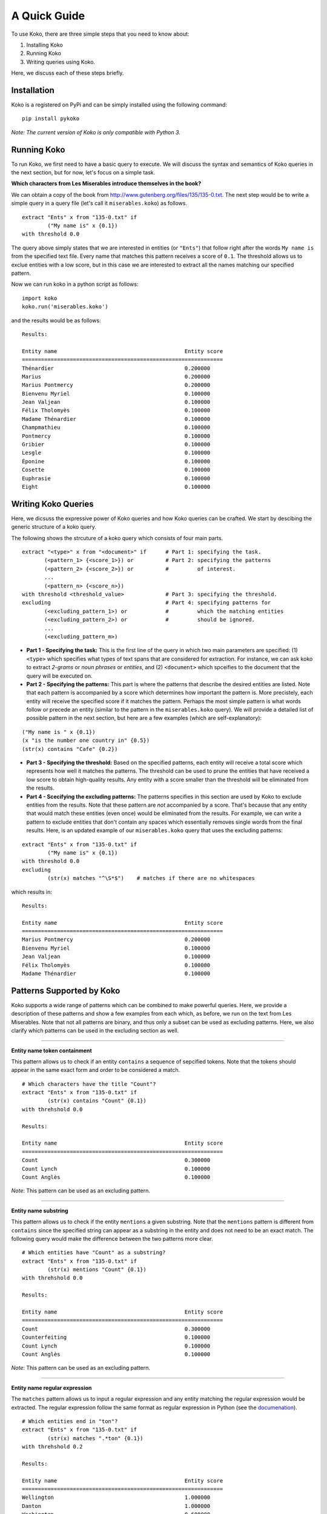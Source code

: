 A Quick Guide
================================================

To use Koko, there are three simple steps that you need to know about:

1. Installing Koko
2. Running Koko
3. Writing queries using Koko.

Here, we discuss each of these steps briefly.

Installation
------------
Koko is a registered on PyPi and can be simply installed using the following 
command:

::

    pip install pykoko

*Note: The current version of Koko is only compatible with Python 3.*

Running Koko
------------
To run Koko, we first need to have a basic query to execute. We will discuss
the syntax and semantics of Koko queries in the next section, but for now, let's
focus on a simple task.

**Which characters from Les Miserables introduce themselves in the book?**

We can obtain a copy of the book from
http://www.gutenberg.org/files/135/135-0.txt. The next step would be to write a
simple query in a query file (let's call it ``miserables.koko``) as follows.

::

    extract "Ents" x from "135-0.txt" if
            ("My name is" x {0.1})
    with threshold 0.0

The query above simply states that we are interested in entities (or ``"Ents"``)
that follow right after the words ``My name is`` from the specified text file.
Every name that matches this pattern receives a score of ``0.1``. The threshold
allows us to exclue entities with a low score, but in this case we are
interested to extract all the names matching our specified pattern.

Now we can run koko in a python script as follows:

::

    import koko
    koko.run('miserables.koko')

and the results would be as follows:

::

    Results:

    Entity name                                        Entity score
    ===============================================================
    Thénardier                                         0.200000
    Marius                                             0.200000
    Marius Pontmercy                                   0.200000
    Bienvenu Myriel                                    0.100000
    Jean Valjean                                       0.100000
    Félix Tholomyès                                    0.100000
    Madame Thénardier                                  0.100000
    Champmathieu                                       0.100000
    Pontmercy                                          0.100000
    Gribier                                            0.100000
    Lesgle                                             0.100000
    Éponine                                            0.100000
    Cosette                                            0.100000
    Euphrasie                                          0.100000
    Eight                                              0.100000

Writing Koko Queries
--------------------
Here, we dicsuss the expressive power of Koko queries and how Koko queries can
be crafted. We start by descibing the generic structure of a koko query.

The following shows the strcuture of a koko query which consists of four main
parts.

::

    extract "<type>" x from "<document>" if      # Part 1: specifying the task.
           (<pattern_1> {<score_1>}) or          # Part 2: specifying the patterns
           (<pattern_2> {<score_2>}) or          #         of interest.
           ...
           (<pattern_n> {<score_n>})
    with threshold <threshold_value>             # Part 3: specifying the threshold.
    excluding                                    # Part 4: specifying patterns for
           (<excluding_pattern_1>) or            #         which the matching entities
           (<excluding_pattern_2>) or            #         should be ignored.
           ...
           (<excluding_pattern_m>)

* **Part 1 - Specifying the task:** This is the first line of the query in which
  two main parameters are specified: (1) ``<type>`` which specifies what types
  of text spans that are considered for extraction. For instance, we can ask
  koko to extract *2-grams* or *noun phrases* or *entities*, and (2)
  ``<document>`` which spceifies to the document that the query will be executed
  on.

* **Part 2 - Specifying the patterns:** This part is where the patterns that
  describe the desired entities are listed. Note that each pattern is
  accompanied by a score which determines how important the pattern is. More
  precistely, each entity will receive the specified score if it matches the
  pattern. Perhaps the most simple pattern is what words follow or precede an
  entity (similar to the pattern in the ``miserables.koko`` query). We will
  provide a detailed list of possible pattern in the next section, but here are
  a few examples (which are self-explanatory):

::

    ("My name is " x {0.1})
    (x "is the number one country in" {0.5})
    (str(x) contains "Cafe" {0.2})

* **Part 3 - Specifying the threshold:** Based on the specified patterns, each
  entity will receive a total score which represents how well it matches the
  patterns. The threshold can be used to prune the entities that have received
  a low score to obtain high-quality results. Any entity with a score smaller
  than the threshold will be eliminated from the results.

* **Part 4 - Scecifying the excluding patterns:** The patterns specifies in this
  section are used by Koko to exclude entities from the results. Note that these
  pattern are *not* accompanied by a score. That's because that any entity that
  would match these entities (even once) would be eliminated from the results.
  For example, we can write a pattern to exclude entities that don't contain any
  spaces which essentially removes single words from the final results. Here, is
  an updated example of our ``miserables.koko`` query that uses the excluding
  patterns:

::

    extract "Ents" x from "135-0.txt" if
            ("My name is" x {0.1})
    with threshold 0.0
    excluding
            (str(x) matches "^\S*$")    # matches if there are no whitespaces

which results in:

::

    Results:

    Entity name                                        Entity score
    ===============================================================
    Marius Pontmercy                                   0.200000
    Bienvenu Myriel                                    0.100000
    Jean Valjean                                       0.100000
    Félix Tholomyès                                    0.100000
    Madame Thénardier                                  0.100000


Patterns Supported by Koko
--------------------------
Koko supports a wide range of patterns which can be combined to make powerful
queries. Here, we provide a description of these patterns and show a few
examples from each which, as before, we run on the text from Les Miserables.
Note that not all patterns are binary, and thus only a subset can be used as
excluding patterns. Here, we also clarify which patterns can be used in the
excluding section as well.

----------------

**Entity name token containment**

This pattern allows us to check if an entity ``contains`` a sequence of
sepcified tokens. Note that the tokens should appear in the same exact form and
order to be considered a match.

::

    # Which characters have the title "Count"?
    extract "Ents" x from "135-0.txt" if
            (str(x) contains "Count" {0.1})
    with threhshold 0.0

    Results:

    Entity name                                        Entity score
    ===============================================================
    Count                                              0.300000
    Count Lynch                                        0.100000
    Count Anglès                                       0.100000

*Note*: This pattern can be used as an excluding pattern.

----------------

**Entity name substring**

This pattern allows us to check if the entity ``mentions`` a given substring.
Note that the ``mentions`` pattern is different from ``contains`` since the
specified string can appear as a substring in the entity and does not need to
be an exact match. The following query would make the difference between the
two patterns more clear.

::

    # Which entities have "Count" as a substring?
    extract "Ents" x from "135-0.txt" if
            (str(x) mentions "Count" {0.1})
    with threhshold 0.0

    Results:

    Entity name                                        Entity score
    ===============================================================
    Count                                              0.300000
    Counterfeiting                                     0.100000
    Count Lynch                                        0.100000
    Count Anglès                                       0.100000

*Note*: This pattern can be used as an excluding pattern.

----------------

**Entity name regular expression**

The ``matches`` pattern allows us to input a regular expression and any entity
matching the regular expression would be extracted. The regular expression
follow the same format as regular expression in Python (see the
`documenation <https://docs.python.org/3/library/re.html>`_).


::

    # Which entities end in "ton"?
    extract "Ents" x from "135-0.txt" if
            (str(x) matches ".*ton" {0.1})
    with threhshold 0.2

    Results:

    Entity name                                        Entity score
    ===============================================================
    Wellington                                         1.000000
    Danton                                             1.000000
    Washington                                         0.600000
    Picton                                             0.400000
    Milton                                             0.300000
    Breton                                             0.300000
    Clinton                                            0.200000
    Newton                                             0.200000
    Mirliton                                           0.200000
    Canton                                             0.200000
    Triton                                             0.200000

*Note*: This pattern can be used as an excluding pattern.

----------------

**Strict left context**

This pattern allows us to specify what sequence of tokens precede the entities
that we are interested in.

::

    # Some of the cities mentioned in the book
    extract "Ents" x from "135-0.txt" if
            ("the city of" x {0.1})
    with threshold 0.0

    Results:

    Entity name                                        Entity score
    ===============================================================
    Paris                                              0.200000
    Angoulême                                          0.100000
    Toryne                                             0.100000
    Voltaire                                           0.100000

*Note*: This pattern can be used as an excluding pattern.

----------------

**Strict right context**

This is simply the counterpart of the previous pattern. The pattern specifies
the tokens that follow the desired entities.

::

    # Who is described in the books as "beautiful"?
    extract "Ents" x from "135-0.txt" if
            (x "was beautiful" {0.1})
    with threshold 0.0

    Results:

    Entity name                                        Entity score
    ===============================================================
    Fantine                                            0.200000
    She                                                0.200000

*Note*: This pattern can be used as an excluding pattern.

----------------

**Loose left context**

This pattern can be considered as a relaxed-version of the strict left context.
That is, we can specify a sequence of tokens that normally precede the desired
entities but maybe with a few tokens in between. The pattern would assign the
complete score if the pattern appears right before the entity, but if the tokens
appear within a distance of ``D`` tokens then a fraction of the score (i.e.,
``1/D``) will be assigned to the entity. As a result the score will be
smaller if the pattern is found further away from the entity. Also, if the
distance between the pattern and the entity (``D``) is more than 10, then it
would not be considered a match.

::

    # What entities follows "Italian"?
    extract "Ents" x from "135-0.txt" if
            ("Italian" near x {0.1})
    with threshold 0.0

    Results:

    Entity name                                        Entity score
    ===============================================================
    German                                             0.100000
    Greek                                              0.075000
    Latin                                              0.066667
    Levantine                                          0.050000
    Here                                               0.050000
    Romance Romance                                    0.033333
    Les Misérables                                     0.033333
    European                                           0.025758
    Germans                                            0.025000
    Spanish                                            0.025000
    English                                            0.023377
    Spaniard                                           0.020000
    Polish                                             0.020000
    Milan                                              0.016667
    Hebrew                                             0.014286
    Parisian                                           0.014286
    French                                             0.012500
    Mediterranean                                      0.012500
    Basque                                             0.010000
    I                                                  0.009091

*Note*: This pattern can **not** be used as an excluding pattern.

----------------

**Loose right context**

This is the counterpart of the previous pattern. The pattern describes what
sequence of strings usually follows the entities that we are interested in.

::

    # Which entities precede the word "King"
    extract "Ents" x from "135-0.txt" if
            (x near "the gun" {0.1})
    with threshold 0.05

    Results:

    Entity name                                        Entity score
    ===============================================================
    The                                                0.238182
    This                                               0.128730
    Louis Philippe                                     0.105833
    Huguenot                                           0.100000
    King                                               0.073611
    Tuileries                                          0.057619
    Vernon                                             0.050000
    Cotton                                             0.050000
    Agamemnon                                          0.050000
    Megaryon                                           0.050000

*Note*: This pattern can **not** be used as an excluding pattern.

----------------

**Semantic left context**

This pattern can be considered as a stronger version of the "strict left
context" pattern. Similar to the "strict left context" pattern, it searches for
entities that follow the specified sequence of tokens, but it allows the pattern
to take different linguistic forms. For instance, imagine that we would like to
extract the dishes that are descrbied as delicious in the corpus. We can search
for entities that follow the phrase "eating a delicious" to find such entities.
But we should also consider entities that follow the phrase "having a tasty".
The "semantic left context" pattern enables the user to search for both phrases
without having to specify both phrases. This is done automatically by Koko
through expanding phrases into other phrases that are semantically close.
The score assigned to each entity depends on how (semantically) similar the
expanded phrase is to the original phrase in the query. Koko prints out the
phrases obtain by expanding the original phrase. This helps the user to better
understand the semantics of the query.

::

    # Where did wars happen in the story?
    extract "Ents" x from "135-0.txt" if
            ("fighting at" ~ x{0.1})
    with threshold 0.0

    Parsed query: extract "Ents" x from "135-0.txt" if
        (['fighting', 'at'] (1.00) or
         ['fight', 'at'] (0.88) or
         ['fights', 'at'] (0.78) or
         ['fought', 'at'] (0.77) or
         ['battle', 'at'] (0.77) or
         ['battles', 'at'] (0.74) or
         ['battling', 'at'] (0.73) or
         ['combat', 'at'] (0.72) or
         ['fighters', 'at'] (0.72) or
         ['fighter', 'at'] (0.67) or
         ['fighting', '@'] (0.65) or
         ['fight', '@'] (0.57) or
         ['fights', '@'] (0.50) ~ x { 0.10 })
    with threshold 0.00

    Results:

    Entity name                                        Entity score
    ===============================================================
    Spire                                              0.077123
    Worms                                              0.077123
    Neustadt                                           0.077123
    Turkheim                                           0.077123
    Alzey                                              0.077123
    Waterloo                                           0.076818

*Note*: This pattern can **not** be used as an excluding pattern.

----------------

**Semantic right context**

This is the counterpart of the previous query which searches for entities
that precede a given phrase or any of its semantically-related expansions. Let's
repeat the example we used for the "strict right context" pattern and replace
it with this pattern.

::

    # Who is described in the books as "beautiful"?
    extract "Ents" x from "135-0.txt" if
            (x ~ "was beautiful" {0.1})
    with threshold 0.2

    Parsed query: extract "../env_test/135-0.txt" Ents from "x" if
        (x ~ ['was', 'beautiful'] (1.00) or
             ['was', 'gorgeous'] (0.90) or
             ['was', 'lovely'] (0.87) or
             ['was', 'stunning'] (0.81) or
             ['had', 'beautiful'] (0.81) or
             ['was', 'wonderful'] (0.79) or
             ['been', 'beautiful'] (0.78) or
             ...
             ['he', 'beautifully']  (0.51) or
             ['he', 'beautifull']  (0.51) { 0.10 })
    with threshold 0.20

    Results:

    Entity name                                        Entity score
    ===============================================================
    She                                                0.454535
    Cosette                                            0.253201
    Fantine                                            0.200000

*Note*: This pattern can **not** be used as an excluding pattern.

----------------
